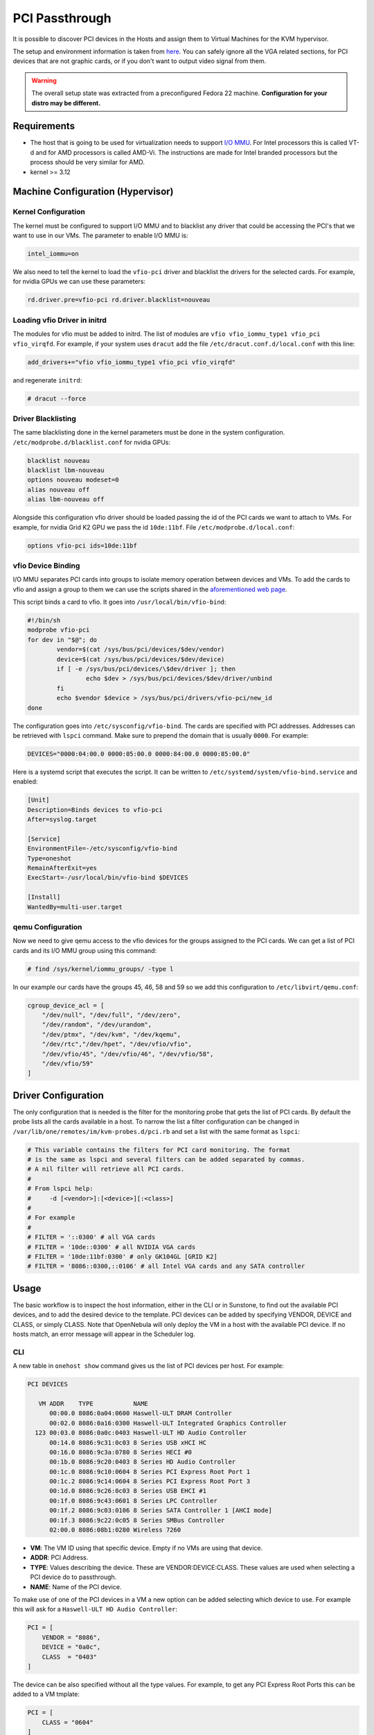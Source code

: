 .. _kvm_pci_passthrough:

PCI Passthrough
===============

It is possible to discover PCI devices in the Hosts and assign them to Virtual Machines for the KVM hypervisor.

The setup and environment information is taken from `here <http://www.firewing1.com/howtos/fedora-20/create-gaming-virtual-machine-using-vfio-pci-passthrough-kvm>`__. You can safely ignore all the VGA related sections, for PCI devices that are not graphic cards, or if you don't want to output video signal from them.

.. warning:: The overall setup state was extracted from a preconfigured Fedora 22 machine. **Configuration for your distro may be different.**

Requirements
------------

* The host that is going to be used for virtualization needs to support `I/O MMU <https://en.wikipedia.org/wiki/IOMMU>`__. For Intel processors this is called VT-d and for AMD processors is called AMD-Vi. The instructions are made for Intel branded processors but the process should be very similar for AMD.
* kernel >= 3.12

Machine Configuration (Hypervisor)
----------------------------------

Kernel Configuration
~~~~~~~~~~~~~~~~~~~~

The kernel must be configured to support I/O MMU and to blacklist any driver that could be accessing the PCI's that we want to use in our VMs. The parameter to enable I/O MMU is:

.. code::

    intel_iommu=on

We also need to tell the kernel to load the ``vfio-pci`` driver and blacklist the drivers for the selected cards. For example, for nvidia GPUs we can use these parameters:

.. code::

    rd.driver.pre=vfio-pci rd.driver.blacklist=nouveau


Loading vfio Driver in initrd
~~~~~~~~~~~~~~~~~~~~~~~~~~~~~

The modules for vfio must be added to initrd. The list of modules are ``vfio vfio_iommu_type1 vfio_pci vfio_virqfd``. For example, if your system uses ``dracut`` add the file ``/etc/dracut.conf.d/local.conf`` with this line:

.. code::

    add_drivers+="vfio vfio_iommu_type1 vfio_pci vfio_virqfd"

and regenerate ``initrd``:

.. code::

    # dracut --force


Driver Blacklisting
~~~~~~~~~~~~~~~~~~~

The same blacklisting done in the kernel parameters must be done in the system configuration. ``/etc/modprobe.d/blacklist.conf`` for nvidia GPUs:

.. code::

    blacklist nouveau
    blacklist lbm-nouveau
    options nouveau modeset=0
    alias nouveau off
    alias lbm-nouveau off

Alongside this configuration vfio driver should be loaded passing the id of the PCI cards we want to attach to VMs. For example, for nvidia Grid K2 GPU we pass the id ``10de:11bf``. File ``/etc/modprobe.d/local.conf``:

.. code::

    options vfio-pci ids=10de:11bf


vfio Device Binding
~~~~~~~~~~~~~~~~~~~

I/O MMU separates PCI cards into groups to isolate memory operation between devices and VMs. To add the cards to vfio and assign a group to them we can use the scripts shared in the `aforementioned web page <http://www.firewing1.com/howtos/fedora-20/create-gaming-virtual-machine-using-vfio-pci-passthrough-kvm>`__.

This script binds a card to vfio. It goes into ``/usr/local/bin/vfio-bind``:

.. code::

    #!/bin/sh
    modprobe vfio-pci
    for dev in "$@"; do
            vendor=$(cat /sys/bus/pci/devices/$dev/vendor)
            device=$(cat /sys/bus/pci/devices/$dev/device)
            if [ -e /sys/bus/pci/devices/\$dev/driver ]; then
                    echo $dev > /sys/bus/pci/devices/$dev/driver/unbind
            fi
            echo $vendor $device > /sys/bus/pci/drivers/vfio-pci/new_id
    done

The configuration goes into ``/etc/sysconfig/vfio-bind``. The cards are specified with PCI addresses. Addresses can be retrieved with ``lspci`` command. Make sure to prepend the domain that is usually ``0000``. For example:

.. code::

    DEVICES="0000:04:00.0 0000:05:00.0 0000:84:00.0 0000:85:00.0"

Here is a systemd script that executes the script. It can be written to ``/etc/systemd/system/vfio-bind.service`` and enabled:

.. code::

    [Unit]
    Description=Binds devices to vfio-pci
    After=syslog.target

    [Service]
    EnvironmentFile=-/etc/sysconfig/vfio-bind
    Type=oneshot
    RemainAfterExit=yes
    ExecStart=-/usr/local/bin/vfio-bind $DEVICES

    [Install]
    WantedBy=multi-user.target


qemu Configuration
~~~~~~~~~~~~~~~~~~

Now we need to give qemu access to the vfio devices for the groups assigned to the PCI cards. We can get a list of PCI cards and its I/O MMU group using this command:

.. code::

    # find /sys/kernel/iommu_groups/ -type l

In our example our cards have the groups 45, 46, 58 and 59 so we add this configuration to ``/etc/libvirt/qemu.conf``:

.. code::

    cgroup_device_acl = [
        "/dev/null", "/dev/full", "/dev/zero",
        "/dev/random", "/dev/urandom",
        "/dev/ptmx", "/dev/kvm", "/dev/kqemu",
        "/dev/rtc","/dev/hpet", "/dev/vfio/vfio",
        "/dev/vfio/45", "/dev/vfio/46", "/dev/vfio/58",
        "/dev/vfio/59"
    ]

Driver Configuration
--------------------

The only configuration that is needed is the filter for the monitoring probe that gets the list of PCI cards. By default the probe lists all the cards available in a host. To narrow the list a filter configuration can be changed in ``/var/lib/one/remotes/im/kvm-probes.d/pci.rb`` and set a list with the same format as ``lspci``:

.. code::

    # This variable contains the filters for PCI card monitoring. The format
    # is the same as lspci and several filters can be added separated by commas.
    # A nil filter will retrieve all PCI cards.
    #
    # From lspci help:
    #     -d [<vendor>]:[<device>][:<class>]
    #
    # For example
    #
    # FILTER = '::0300' # all VGA cards
    # FILTER = '10de::0300' # all NVIDIA VGA cards
    # FILTER = '10de:11bf:0300' # only GK104GL [GRID K2]
    # FILTER = '8086::0300,::0106' # all Intel VGA cards and any SATA controller

Usage
-----

The basic workflow is to inspect the host information, either in the CLI or in Sunstone, to find out the available PCI devices, and to add the desired device to the template. PCI devices can be added by specifying VENDOR, DEVICE and CLASS, or simply CLASS. Note that OpenNebula will only deploy the VM in a host with the available PCI device. If no hosts match, an error message will appear in the Scheduler log.

CLI
~~~

A new table in ``onehost show`` command gives us the list of PCI devices per host. For example:

.. code::

    PCI DEVICES

       VM ADDR    TYPE           NAME
          00:00.0 8086:0a04:0600 Haswell-ULT DRAM Controller
          00:02.0 8086:0a16:0300 Haswell-ULT Integrated Graphics Controller
      123 00:03.0 8086:0a0c:0403 Haswell-ULT HD Audio Controller
          00:14.0 8086:9c31:0c03 8 Series USB xHCI HC
          00:16.0 8086:9c3a:0780 8 Series HECI #0
          00:1b.0 8086:9c20:0403 8 Series HD Audio Controller
          00:1c.0 8086:9c10:0604 8 Series PCI Express Root Port 1
          00:1c.2 8086:9c14:0604 8 Series PCI Express Root Port 3
          00:1d.0 8086:9c26:0c03 8 Series USB EHCI #1
          00:1f.0 8086:9c43:0601 8 Series LPC Controller
          00:1f.2 8086:9c03:0106 8 Series SATA Controller 1 [AHCI mode]
          00:1f.3 8086:9c22:0c05 8 Series SMBus Controller
          02:00.0 8086:08b1:0280 Wireless 7260

- **VM**: The VM ID using that specific device. Empty if no VMs are using that device.
- **ADDR**: PCI Address.
- **TYPE**: Values describing the device. These are VENDOR:DEVICE:CLASS. These values are used when selecting a PCI device do to passthrough.
- **NAME**: Name of the PCI device.

To make use of one of the PCI devices in a VM a new option can be added selecting which device to use. For example this will ask for a ``Haswell-ULT HD Audio Controller``:

.. code::

    PCI = [
        VENDOR = "8086",
        DEVICE = "0a0c",
        CLASS  = "0403"
    ]

The device can be also specified without all the type values. For example, to get any PCI Express Root Ports this can be added to a VM tmplate:

.. code::

    PCI = [
        CLASS = "0604"
    ]

More than one ``PCI`` options can be added to attach more than one PCI device to the VM.

Sunstone
~~~~~~~~

In Sunstone the information is displayed in the **PCI** tab:

|image1|

To add a PCI device to a template, select the **Other** tab:

|image2|

.. |image1| image:: /images/sunstone_host_pci.png
.. |image2| image:: /images/sunstone_template_pci.png
